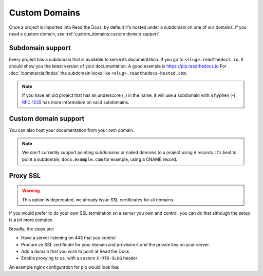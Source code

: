 Custom Domains
==============

Once a project is imported into Read the Docs,
by default it's hosted under a subdomain on one of our domains.
If you need a custom domain, see :ref:`custom_domains:custom domain support`.

Subdomain support
-----------------

Every project has a subdomain that is available to serve its documentation.
If you go to ``<slug>.readthedocs.io``, it should show you the latest version of your documentation.
A good example is https://pip.readthedocs.io
For :doc:`/commercial/index` the subdomain looks like ``<slug>.readthedocs-hosted.com``.

.. note::

   If you have an old project that has an underscore (_) in the name,
   it will use a subdomain with a hyphen (-).
   `RFC 1035 <https://tools.ietf.org/html/rfc1035>`_ has more information on valid subdomains.


Custom domain support
---------------------

You can also host your documentation from your own domain.

.. note::

   We don't currently support pointing subdomains or naked domains to a project using ``A`` records.
   It's best to point a subdomain, ``docs.example.com`` for example, using a CNAME record.

.. tabs::

   .. tab:: Read the Docs Community
      
      In order to setup your custom domain, follow these steps:

      #. Add a CNAME record in your DNS that points the domain to ``readthedocs.io``
      #. Go the :guilabel:`Admin` tab of your project
      #. Click on :guilabel:`Domains`
      #. Enter your domain and click on :guilabel:`Add`

      By default, we provide a validated SSL certificate for the domain.
      This service is generously provided by Cloudflare.
      The SSL certificate issuance can take about one hour,
      you can see the status of the certificate on the domain page in your project.

      For example, https://pip.pypa.io resolves, but is hosted on our infrastructure.
      As another example, fabric's dig record looks like this:

      .. prompt:: bash $, auto

         $ dig docs.fabfile.org
         ...
         ;; ANSWER SECTION:
         docs.fabfile.org.   7200    IN  CNAME   readthedocs.io.

      .. note::

         Some older setups configured a CNAME record pointing to ``readthedocs.org`` or another variation.
         While these continue to resolve,
         they do not yet allow us to acquire SSL certificates for those domains.
         Follow the new setup to have a SSL certificate.

      .. admonition:: Certificate Authority Authorization (CAA)

         If your custom domain — either the subdomain you're using or the root domain — has configured CAA records,
         please do not forget to include Cloudflare CAA entries to allow them to issue an SSL certificate for the domain.
         See their `CAA FAQ`_ for details.

         .. _CAA FAQ: https://support.cloudflare.com/hc/en-us/articles/115000310832-Certification-Authority-Authorization-CAA-FAQ

      .. admonition:: Notes for Cloudflare users

         Due to a limitation,
         a domain cannot be proxied on Cloudflare to another Cloudflare account that also proxies.
         This results in a "CNAME Cross-User Banned" error.
         In order to do SSL termination, we must proxy this connection.
         If you don't want us to do SSL termination for your domain —
         **which means you are responsible for the SSL certificate** —
         then set your CNAME to ``cloudflare-to-cloudflare.readthedocs.io`` instead of ``readthedocs.io``.
         For more details, see `this previous issue`_.

         .. _this previous issue: https://github.com/readthedocs/readthedocs.org/issues/4395

   .. tab:: Read the Docs for Business

      In order to setup your custom domain, follow these steps:

      #. Go the :guilabel:`Admin` tab of your project
      #. Click on :guilabel:`Domains`
      #. Enter your domain and click on :guilabel:`Add`
      #. Follow the steps shown on the domain page.
         This will require adding 2 DNS records, one pointing your custom domain to our servers,
         and another allowing us to provision an SSL certificate. 

      By default, we provide a validated SSL certificate for the domain.
      The SSL certificate issuance can take a few days,
      you can see the status of the certificate on the domain page in your project.

      .. note::

         Some older setups configured a CNAME record pointing to ``<organization-slug>.users.readthedocs.com``.
         These domains will continue to resolve.

Proxy SSL
---------

.. warning::

   This option is deprecated,
   we already issue SSL certificates for all domains.

If you would prefer to do your own SSL termination
on a server you own and control,
you can do that although the setup is a bit more complex.

Broadly, the steps are:

* Have a server listening on 443 that you control
* Procure an SSL certificate for your domain and provision it
  and the private key on your server.
* Add a domain that you wish to point at Read the Docs
* Enable proxying to us, with a custom ``X-RTD-SLUG`` header

An example nginx configuration for pip would look like:

.. code-block:: nginx
   :emphasize-lines: 9

    server {
        server_name pip.pypa.io;
        location / {
            proxy_pass https://pip.readthedocs.io:443;
            proxy_set_header Host $http_host;
            proxy_set_header X-Forwarded-Proto https;
            proxy_set_header X-Real-IP $remote_addr;
            proxy_set_header X-Scheme $scheme;
            proxy_set_header X-RTD-SLUG pip;
            proxy_connect_timeout 10s;
            proxy_read_timeout 20s;
        }
    }
